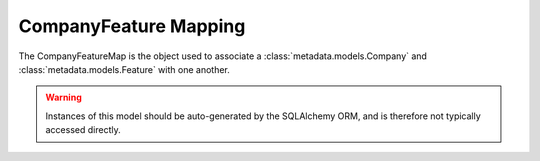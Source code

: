 CompanyFeature Mapping
======================

.. class:: metadata.models.company_feature.CompanyFeatureMap

   The CompanyFeatureMap is the object used to associate a :class:`metadata.models.Company` and :class:`metadata.models.Feature` with one another.

   .. warning::
      Instances of this model should be auto-generated by the SQLAlchemy ORM, and is therefore not typically accessed directly.
   

   .. attribute:: CompanyFeatureID
      :type: int

      The unique identifier of the mapping.
      
   .. attribute:: FeatureName
      :type: str

      The name of the :class:`metadata.models.Feature` object being mapped.

   .. attribute:: CompanySymbol
      :type: str

      The symbol of the :class:`metadata.models.Company` object that the feature is being mapped to.

